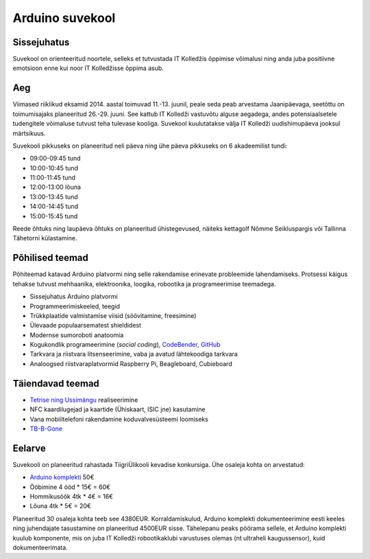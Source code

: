 .. author: Lauri Võsandi <lauri.vosandi@gmail.com>
.. license: cc-by-3
.. tags:  Arduino
.. flags: hidden
.. date: 2013-10-31

Arduino suvekool
================

Sissejuhatus
------------

Suvekool on orienteeritud noortele, selleks et tutvustada IT Kolledžis õppimise
võimalusi ning anda juba positiivne emotsioon enne kui noor IT Kolledžisse
õppima asub.

Aeg
---

Viimased riiklikud eksamid 2014. aastal toimuvad 11.-13. juunil,
peale seda peab arvestama Jaanipäevaga,
seetõttu on toimumisajaks planeeritud 26.-29. juuni.
See kattub IT Kolledži vastuvõtu alguse aegadega, andes potensiaalsetele 
tudengitele võimaluse tutvust teha tulevase kooliga.
Suvekool kuulutatakse välja IT Kolledži uudishimupäeva jooksul märtsikuus.

Suvekooli pikkuseks on planeeritud neli päeva ning
ühe päeva pikkuseks on 6 akadeemilist tundi:

* 09:00-09:45 tund
* 10:00-10:45 tund
* 11:00-11:45 tund
* 12:00-13:00 lõuna
* 13:00-13:45 tund
* 14:00-14:45 tund
* 15:00-15:45 tund

Reede õhtuks ning laupäeva õhtuks on planeeritud ühistegevused, näiteks
kettagolf Nõmme Seikluspargis või Tallinna Tähetorni külastamine.

Põhilised teemad
----------------

Põhiteemad katavad Arduino platvormi ning selle rakendamise erinevate
probleemide lahendamiseks. Protsessi käigus tehakse tutvust mehhaanika,
elektroonika, loogika, robootika ja programeerimise teemadega.

* Sissejuhatus Arduino platvormi
* Programmeerimiskeeled, teegid
* Trükkplaatide valmistamise viisid (söövitamine, freesimine)
* Ülevaade populaarsematest shieldidest
* Modernse sumoroboti anatoomia
* Kogukondlik programeerimine (*social* *coding*), `CodeBender <http://codebender.cc/>`_, `GitHub <https://github.com/>`_
* Tarkvara ja riistvara litsenseerimine, vaba ja avatud lähtekoodiga tarkvara
* Analoogsed riistvaraplatvormid Raspberry Pi, Beagleboard, Cubieboard

Täiendavad teemad
-----------------

* `Tetrise ning Ussimängu <nokia-5110-lcd-shield.html>`_ realiseerimine
* NFC kaardilugejad ja kaartide (Ühiskaart, ISIC jne) kasutamine
* Vana mobiiltelefoni rakendamine koduvalvesüsteemi loomiseks
* `TB-B-Gone <http://cornfieldelectronics.com/tvbgone/tvbg.home.php>`_

Eelarve
-------

Suvekooli on planeeritud rahastada TiigriÜlikooli kevadise konkursiga.
Ühe osaleja kohta on arvestatud:

* `Arduino komplekti <http://www.ebay.com/itm/uno-r3-starter-kit-motor-servo-RFID-Ultrasonic-relay-Temperature-for-arduino-/151153542739>`_ 50€
* Ööbimine 4 ööd * 15€ = 60€
* Hommikusöök 4tk * 4€ = 16€
* Lõuna 4tk * 5€ = 20€

Planeeritud 30 osaleja kohta teeb see 4380EUR.
Korraldamiskulud, Arduino komplekti dokumenteerimine eesti keeles ning
juhendajate tasustamine on planeeritud 4500EUR sisse.
Tähelepanu peaks pöörama sellele, et Arduino komplekti kuulub komponente,
mis on juba IT Kolledži robootikaklubi varustuses olemas
(nt ultraheli kaugussensor), kuid dokumenteerimata.
